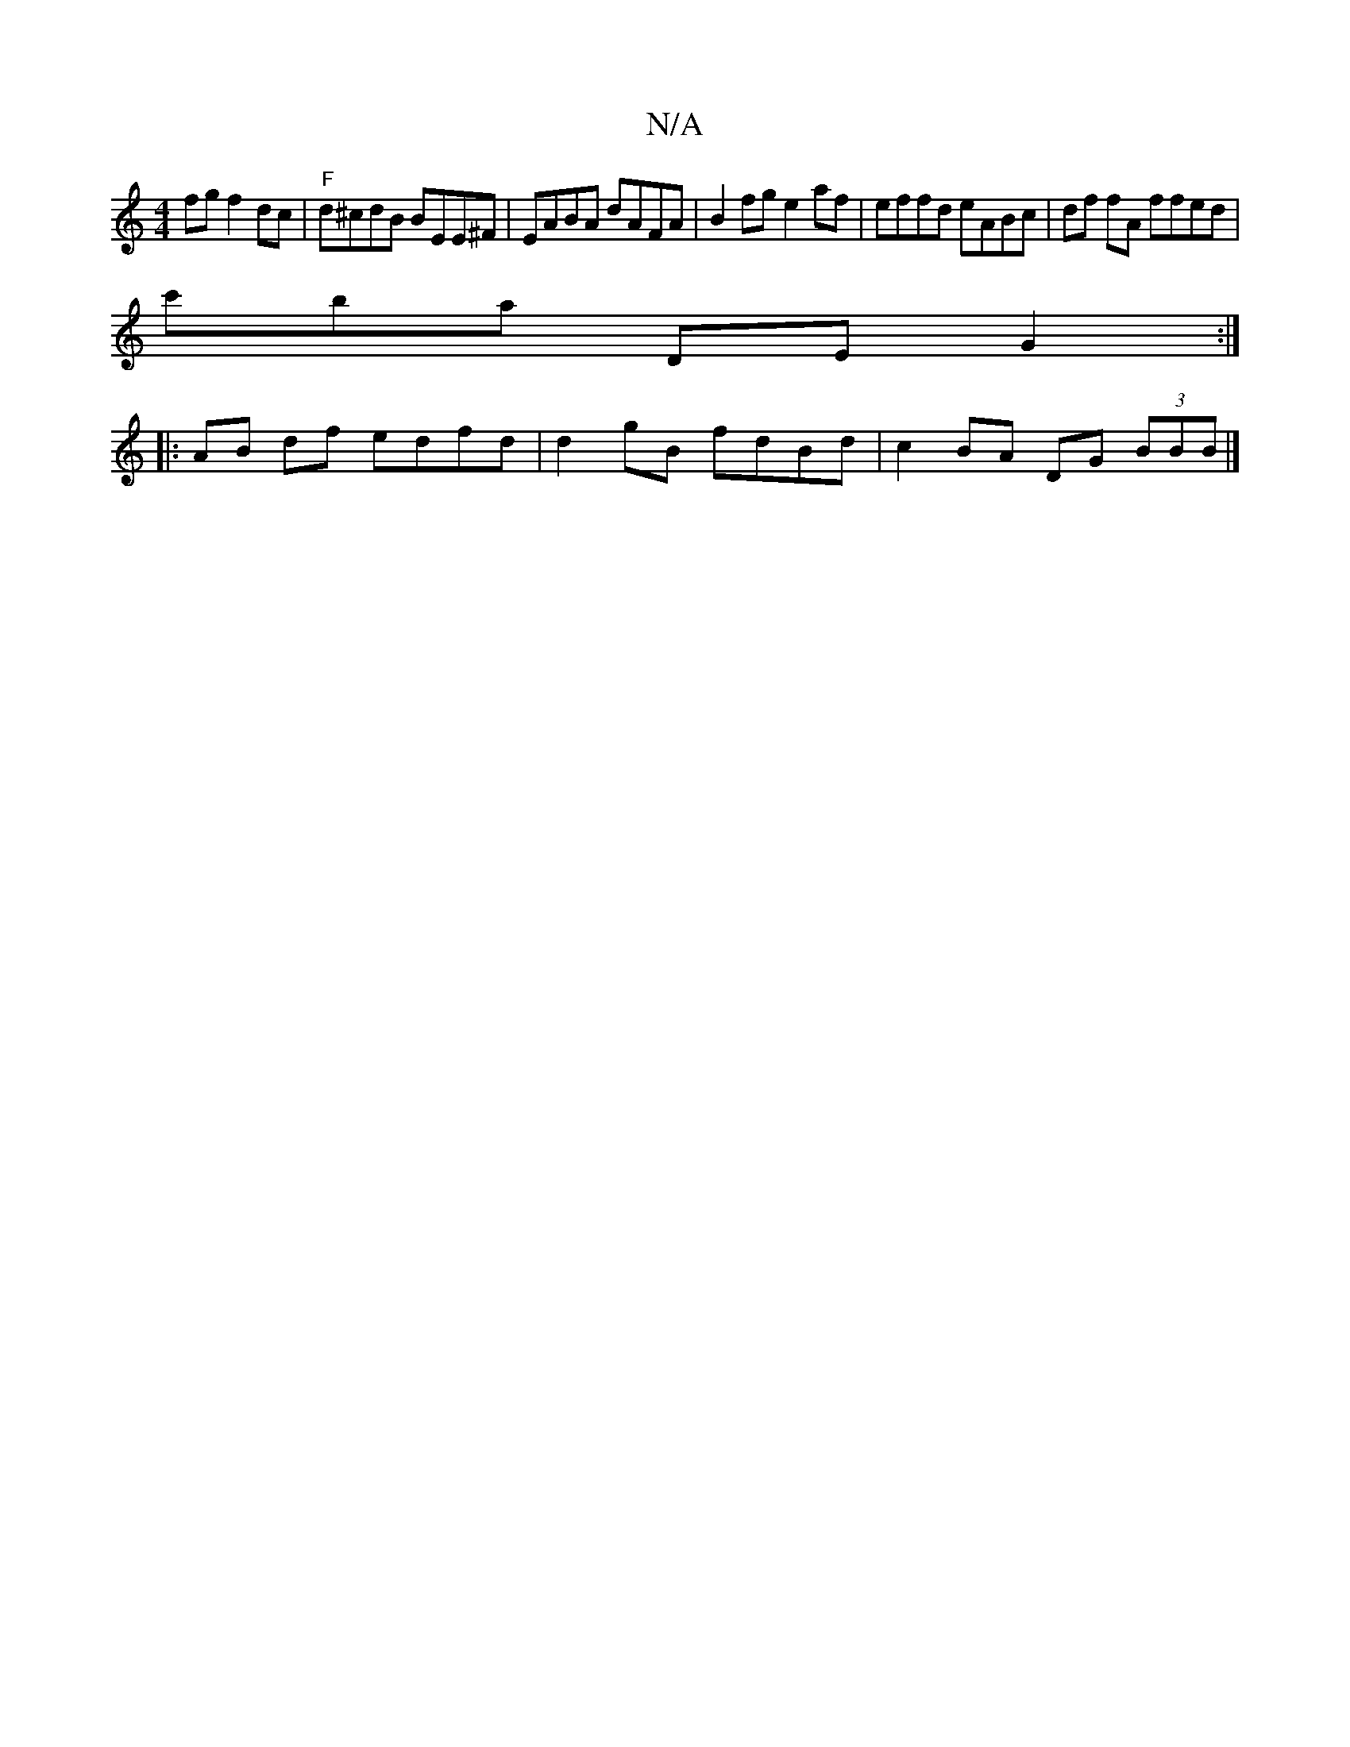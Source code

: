 X:1
T:N/A
M:4/4
R:N/A
K:Cmajor
2fg f2 dc | "F" d^cdB BEE^F | EABA dAFA | B2 fg e2af | effd eABc | df fA ffed |
c'B'a DE G2 :|
|: AB df edfd | d2gB fdBd | c2 BA DG (3BBB|]

FAe||


|E E/C/G (FG][M:2l"G3 F BG2D | "G"eEcA "Dm" (3EFG B